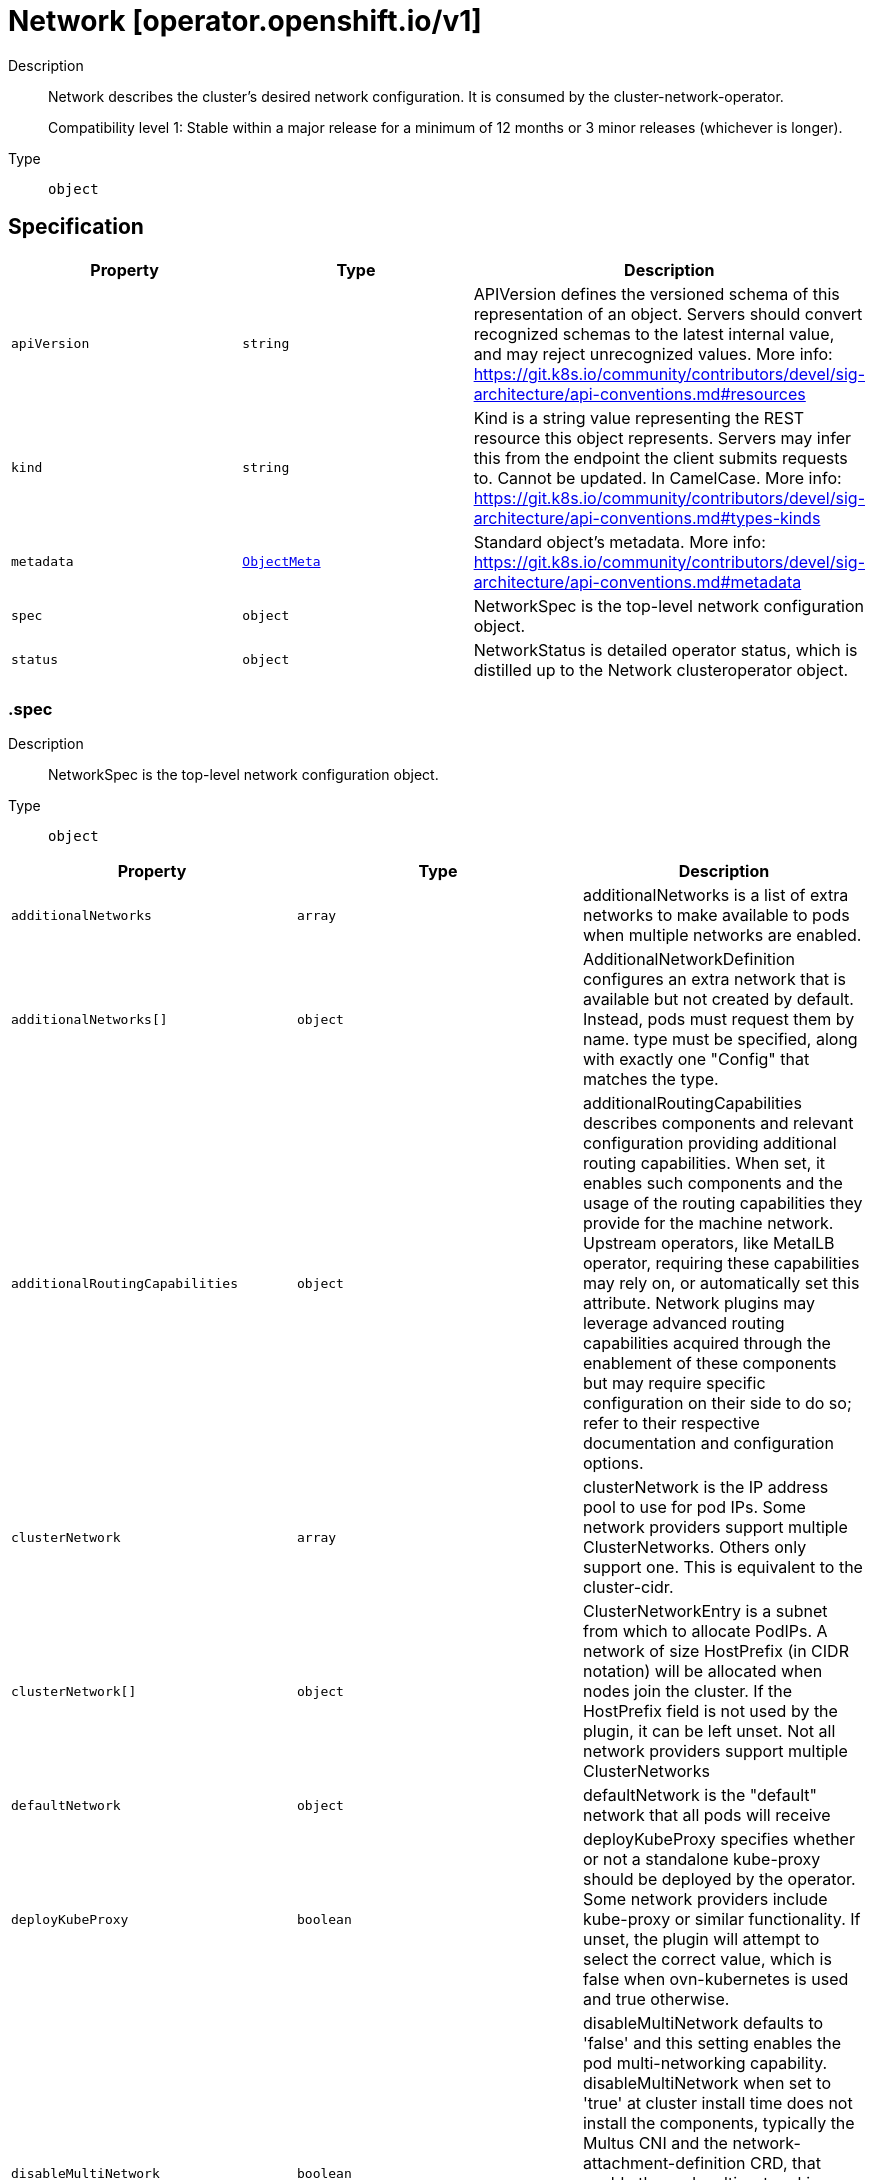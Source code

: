 // Automatically generated by 'openshift-apidocs-gen'. Do not edit.
:_mod-docs-content-type: ASSEMBLY
[id="network-operator-openshift-io-v1"]
= Network [operator.openshift.io/v1]

:toc: macro
:toc-title:

toc::[]


Description::
+
--
Network describes the cluster's desired network configuration. It is
consumed by the cluster-network-operator.

Compatibility level 1: Stable within a major release for a minimum of 12 months or 3 minor releases (whichever is longer).
--

Type::
  `object`



== Specification

[cols="1,1,1",options="header"]
|===
| Property | Type | Description

| `apiVersion`
| `string`
| APIVersion defines the versioned schema of this representation of an object. Servers should convert recognized schemas to the latest internal value, and may reject unrecognized values. More info: https://git.k8s.io/community/contributors/devel/sig-architecture/api-conventions.md#resources

| `kind`
| `string`
| Kind is a string value representing the REST resource this object represents. Servers may infer this from the endpoint the client submits requests to. Cannot be updated. In CamelCase. More info: https://git.k8s.io/community/contributors/devel/sig-architecture/api-conventions.md#types-kinds

| `metadata`
| xref:../objects/index.adoc#io-k8s-apimachinery-pkg-apis-meta-v1-ObjectMeta[`ObjectMeta`]
| Standard object's metadata. More info: https://git.k8s.io/community/contributors/devel/sig-architecture/api-conventions.md#metadata

| `spec`
| `object`
| NetworkSpec is the top-level network configuration object.

| `status`
| `object`
| NetworkStatus is detailed operator status, which is distilled
up to the Network clusteroperator object.

|===
=== .spec

Description::
+
--
NetworkSpec is the top-level network configuration object.
--

Type::
  `object`




[cols="1,1,1",options="header"]
|===
| Property | Type | Description

| `additionalNetworks`
| `array`
| additionalNetworks is a list of extra networks to make available to pods
when multiple networks are enabled.

| `additionalNetworks[]`
| `object`
| AdditionalNetworkDefinition configures an extra network that is available but not
created by default. Instead, pods must request them by name.
type must be specified, along with exactly one "Config" that matches the type.

| `additionalRoutingCapabilities`
| `object`
| additionalRoutingCapabilities describes components and relevant
configuration providing additional routing capabilities. When set, it
enables such components and the usage of the routing capabilities they
provide for the machine network. Upstream operators, like MetalLB
operator, requiring these capabilities may rely on, or automatically set
this attribute. Network plugins may leverage advanced routing
capabilities acquired through the enablement of these components but may
require specific configuration on their side to do so; refer to their
respective documentation and configuration options.

| `clusterNetwork`
| `array`
| clusterNetwork is the IP address pool to use for pod IPs.
Some network providers support multiple ClusterNetworks.
Others only support one. This is equivalent to the cluster-cidr.

| `clusterNetwork[]`
| `object`
| ClusterNetworkEntry is a subnet from which to allocate PodIPs. A network of size
HostPrefix (in CIDR notation) will be allocated when nodes join the cluster. If
the HostPrefix field is not used by the plugin, it can be left unset.
Not all network providers support multiple ClusterNetworks

| `defaultNetwork`
| `object`
| defaultNetwork is the "default" network that all pods will receive

| `deployKubeProxy`
| `boolean`
| deployKubeProxy specifies whether or not a standalone kube-proxy should
be deployed by the operator. Some network providers include kube-proxy
or similar functionality. If unset, the plugin will attempt to select
the correct value, which is false when ovn-kubernetes is used and true
otherwise.

| `disableMultiNetwork`
| `boolean`
| disableMultiNetwork defaults to 'false' and this setting enables the pod multi-networking capability.
disableMultiNetwork when set to 'true' at cluster install time does not install the components, typically the Multus CNI and the network-attachment-definition CRD,
that enable the pod multi-networking capability. Setting the parameter to 'true' might be useful when you need install third-party CNI plugins,
but these plugins are not supported by Red Hat. Changing the parameter value as a postinstallation cluster task has no effect.

| `disableNetworkDiagnostics`
| `boolean`
| disableNetworkDiagnostics specifies whether or not PodNetworkConnectivityCheck
CRs from a test pod to every node, apiserver and LB should be disabled or not.
If unset, this property defaults to 'false' and network diagnostics is enabled.
Setting this to 'true' would reduce the additional load of the pods performing the checks.

| `exportNetworkFlows`
| `object`
| exportNetworkFlows enables and configures the export of network flow metadata from the pod network
by using protocols NetFlow, SFlow or IPFIX. Currently only supported on OVN-Kubernetes plugin.
If unset, flows will not be exported to any collector.

| `kubeProxyConfig`
| `object`
| kubeProxyConfig lets us configure desired proxy configuration, if
deployKubeProxy is true. If not specified, sensible defaults will be chosen by
OpenShift directly.

| `logLevel`
| `string`
| logLevel is an intent based logging for an overall component.  It does not give fine grained control, but it is a
simple way to manage coarse grained logging choices that operators have to interpret for their operands.

Valid values are: "Normal", "Debug", "Trace", "TraceAll".
Defaults to "Normal".

| `managementState`
| `string`
| managementState indicates whether and how the operator should manage the component

| `migration`
| `object`
| migration enables and configures cluster network migration, for network changes
that cannot be made instantly.

| `observedConfig`
| ``
| observedConfig holds a sparse config that controller has observed from the cluster state.  It exists in spec because
it is an input to the level for the operator

| `operatorLogLevel`
| `string`
| operatorLogLevel is an intent based logging for the operator itself.  It does not give fine grained control, but it is a
simple way to manage coarse grained logging choices that operators have to interpret for themselves.

Valid values are: "Normal", "Debug", "Trace", "TraceAll".
Defaults to "Normal".

| `serviceNetwork`
| `array (string)`
| serviceNetwork is the ip address pool to use for Service IPs
Currently, all existing network providers only support a single value
here, but this is an array to allow for growth.

| `unsupportedConfigOverrides`
| ``
| unsupportedConfigOverrides overrides the final configuration that was computed by the operator.
Red Hat does not support the use of this field.
Misuse of this field could lead to unexpected behavior or conflict with other configuration options.
Seek guidance from the Red Hat support before using this field.
Use of this property blocks cluster upgrades, it must be removed before upgrading your cluster.

| `useMultiNetworkPolicy`
| `boolean`
| useMultiNetworkPolicy enables a controller which allows for
MultiNetworkPolicy objects to be used on additional networks as
created by Multus CNI. MultiNetworkPolicy are similar to NetworkPolicy
objects, but NetworkPolicy objects only apply to the primary interface.
With MultiNetworkPolicy, you can control the traffic that a pod can receive
over the secondary interfaces. If unset, this property defaults to 'false'
and MultiNetworkPolicy objects are ignored. If 'disableMultiNetwork' is
'true' then the value of this field is ignored.

|===
=== .spec.additionalNetworks

Description::
+
--
additionalNetworks is a list of extra networks to make available to pods
when multiple networks are enabled.
--

Type::
  `array`




=== .spec.additionalNetworks[]

Description::
+
--
AdditionalNetworkDefinition configures an extra network that is available but not
created by default. Instead, pods must request them by name.
type must be specified, along with exactly one "Config" that matches the type.
--

Type::
  `object`

Required::
  - `name`



[cols="1,1,1",options="header"]
|===
| Property | Type | Description

| `name`
| `string`
| name is the name of the network. This will be populated in the resulting CRD
This must be unique.

| `namespace`
| `string`
| namespace is the namespace of the network. This will be populated in the resulting CRD
If not given the network will be created in the default namespace.

| `rawCNIConfig`
| `string`
| rawCNIConfig is the raw CNI configuration json to create in the
NetworkAttachmentDefinition CRD

| `simpleMacvlanConfig`
| `object`
| simpleMacvlanConfig configures the macvlan interface in case of type:NetworkTypeSimpleMacvlan

| `type`
| `string`
| type is the type of network
The supported values are NetworkTypeRaw, NetworkTypeSimpleMacvlan

|===
=== .spec.additionalNetworks[].simpleMacvlanConfig

Description::
+
--
simpleMacvlanConfig configures the macvlan interface in case of type:NetworkTypeSimpleMacvlan
--

Type::
  `object`




[cols="1,1,1",options="header"]
|===
| Property | Type | Description

| `ipamConfig`
| `object`
| ipamConfig configures IPAM module will be used for IP Address Management (IPAM).

| `master`
| `string`
| master is the host interface to create the macvlan interface from.
If not specified, it will be default route interface

| `mode`
| `string`
| mode is the macvlan mode: bridge, private, vepa, passthru. The default is bridge

| `mtu`
| `integer`
| mtu is the mtu to use for the macvlan interface. if unset, host's
kernel will select the value.

|===
=== .spec.additionalNetworks[].simpleMacvlanConfig.ipamConfig

Description::
+
--
ipamConfig configures IPAM module will be used for IP Address Management (IPAM).
--

Type::
  `object`




[cols="1,1,1",options="header"]
|===
| Property | Type | Description

| `staticIPAMConfig`
| `object`
| staticIPAMConfig configures the static IP address in case of type:IPAMTypeStatic

| `type`
| `string`
| type is the type of IPAM module will be used for IP Address Management(IPAM).
The supported values are IPAMTypeDHCP, IPAMTypeStatic

|===
=== .spec.additionalNetworks[].simpleMacvlanConfig.ipamConfig.staticIPAMConfig

Description::
+
--
staticIPAMConfig configures the static IP address in case of type:IPAMTypeStatic
--

Type::
  `object`




[cols="1,1,1",options="header"]
|===
| Property | Type | Description

| `addresses`
| `array`
| addresses configures IP address for the interface

| `addresses[]`
| `object`
| StaticIPAMAddresses provides IP address and Gateway for static IPAM addresses

| `dns`
| `object`
| dns configures DNS for the interface

| `routes`
| `array`
| routes configures IP routes for the interface

| `routes[]`
| `object`
| StaticIPAMRoutes provides Destination/Gateway pairs for static IPAM routes

|===
=== .spec.additionalNetworks[].simpleMacvlanConfig.ipamConfig.staticIPAMConfig.addresses

Description::
+
--
addresses configures IP address for the interface
--

Type::
  `array`




=== .spec.additionalNetworks[].simpleMacvlanConfig.ipamConfig.staticIPAMConfig.addresses[]

Description::
+
--
StaticIPAMAddresses provides IP address and Gateway for static IPAM addresses
--

Type::
  `object`




[cols="1,1,1",options="header"]
|===
| Property | Type | Description

| `address`
| `string`
| address is the IP address in CIDR format

| `gateway`
| `string`
| gateway is IP inside of subnet to designate as the gateway

|===
=== .spec.additionalNetworks[].simpleMacvlanConfig.ipamConfig.staticIPAMConfig.dns

Description::
+
--
dns configures DNS for the interface
--

Type::
  `object`




[cols="1,1,1",options="header"]
|===
| Property | Type | Description

| `domain`
| `string`
| domain configures the domainname the local domain used for short hostname lookups

| `nameservers`
| `array (string)`
| nameservers points DNS servers for IP lookup

| `search`
| `array (string)`
| search configures priority ordered search domains for short hostname lookups

|===
=== .spec.additionalNetworks[].simpleMacvlanConfig.ipamConfig.staticIPAMConfig.routes

Description::
+
--
routes configures IP routes for the interface
--

Type::
  `array`




=== .spec.additionalNetworks[].simpleMacvlanConfig.ipamConfig.staticIPAMConfig.routes[]

Description::
+
--
StaticIPAMRoutes provides Destination/Gateway pairs for static IPAM routes
--

Type::
  `object`




[cols="1,1,1",options="header"]
|===
| Property | Type | Description

| `destination`
| `string`
| destination points the IP route destination

| `gateway`
| `string`
| gateway is the route's next-hop IP address
If unset, a default gateway is assumed (as determined by the CNI plugin).

|===
=== .spec.additionalRoutingCapabilities

Description::
+
--
additionalRoutingCapabilities describes components and relevant
configuration providing additional routing capabilities. When set, it
enables such components and the usage of the routing capabilities they
provide for the machine network. Upstream operators, like MetalLB
operator, requiring these capabilities may rely on, or automatically set
this attribute. Network plugins may leverage advanced routing
capabilities acquired through the enablement of these components but may
require specific configuration on their side to do so; refer to their
respective documentation and configuration options.
--

Type::
  `object`

Required::
  - `providers`



[cols="1,1,1",options="header"]
|===
| Property | Type | Description

| `providers`
| `array (string)`
| providers is a set of enabled components that provide additional routing
capabilities. Entries on this list must be unique. The  only valid value
is currrently "FRR" which provides FRR routing capabilities through the
deployment of FRR.

|===
=== .spec.clusterNetwork

Description::
+
--
clusterNetwork is the IP address pool to use for pod IPs.
Some network providers support multiple ClusterNetworks.
Others only support one. This is equivalent to the cluster-cidr.
--

Type::
  `array`




=== .spec.clusterNetwork[]

Description::
+
--
ClusterNetworkEntry is a subnet from which to allocate PodIPs. A network of size
HostPrefix (in CIDR notation) will be allocated when nodes join the cluster. If
the HostPrefix field is not used by the plugin, it can be left unset.
Not all network providers support multiple ClusterNetworks
--

Type::
  `object`




[cols="1,1,1",options="header"]
|===
| Property | Type | Description

| `cidr`
| `string`
| 

| `hostPrefix`
| `integer`
| 

|===
=== .spec.defaultNetwork

Description::
+
--
defaultNetwork is the "default" network that all pods will receive
--

Type::
  `object`




[cols="1,1,1",options="header"]
|===
| Property | Type | Description

| `openshiftSDNConfig`
| `object`
| openshiftSDNConfig was previously used to configure the openshift-sdn plugin.
DEPRECATED: OpenShift SDN is no longer supported.

| `ovnKubernetesConfig`
| `object`
| ovnKubernetesConfig configures the ovn-kubernetes plugin.

| `type`
| `string`
| type is the type of network
All NetworkTypes are supported except for NetworkTypeRaw

|===
=== .spec.defaultNetwork.openshiftSDNConfig

Description::
+
--
openshiftSDNConfig was previously used to configure the openshift-sdn plugin.
DEPRECATED: OpenShift SDN is no longer supported.
--

Type::
  `object`




[cols="1,1,1",options="header"]
|===
| Property | Type | Description

| `enableUnidling`
| `boolean`
| enableUnidling controls whether or not the service proxy will support idling
and unidling of services. By default, unidling is enabled.

| `mode`
| `string`
| mode is one of "Multitenant", "Subnet", or "NetworkPolicy"

| `mtu`
| `integer`
| mtu is the mtu to use for the tunnel interface. Defaults to 1450 if unset.
This must be 50 bytes smaller than the machine's uplink.

| `useExternalOpenvswitch`
| `boolean`
| useExternalOpenvswitch used to control whether the operator would deploy an OVS
DaemonSet itself or expect someone else to start OVS. As of 4.6, OVS is always
run as a system service, and this flag is ignored.

| `vxlanPort`
| `integer`
| vxlanPort is the port to use for all vxlan packets. The default is 4789.

|===
=== .spec.defaultNetwork.ovnKubernetesConfig

Description::
+
--
ovnKubernetesConfig configures the ovn-kubernetes plugin.
--

Type::
  `object`




[cols="1,1,1",options="header"]
|===
| Property | Type | Description

| `egressIPConfig`
| `object`
| egressIPConfig holds the configuration for EgressIP options.

| `gatewayConfig`
| `object`
| gatewayConfig holds the configuration for node gateway options.

| `genevePort`
| `integer`
| geneve port is the UDP port to be used by geneve encapulation.
Default is 6081

| `hybridOverlayConfig`
| `object`
| hybridOverlayConfig configures an additional overlay network for peers that are
not using OVN.

| `ipsecConfig`
| `object`
| ipsecConfig enables and configures IPsec for pods on the pod network within the
cluster.

| `ipv4`
| `object`
| ipv4 allows users to configure IP settings for IPv4 connections. When ommitted,
this means no opinions and the default configuration is used. Check individual
fields within ipv4 for details of default values.

| `ipv6`
| `object`
| ipv6 allows users to configure IP settings for IPv6 connections. When ommitted,
this means no opinions and the default configuration is used. Check individual
fields within ipv4 for details of default values.

| `mtu`
| `integer`
| mtu is the MTU to use for the tunnel interface. This must be 100
bytes smaller than the uplink mtu.
Default is 1400

| `policyAuditConfig`
| `object`
| policyAuditConfig is the configuration for network policy audit events. If unset,
reported defaults are used.

| `routeAdvertisements`
| `string`
| routeAdvertisements determines if the functionality to advertise cluster
network routes through a dynamic routing protocol, such as BGP, is
enabled or not. This functionality is configured through the
ovn-kubernetes RouteAdvertisements CRD. Requires the 'FRR' routing
capability provider to be enabled as an additional routing capability.
Allowed values are "Enabled", "Disabled" and ommited. When omitted, this
means the user has no opinion and the platform is left to choose
reasonable defaults. These defaults are subject to change over time. The
current default is "Disabled".

| `v4InternalSubnet`
| `string`
| v4InternalSubnet is a v4 subnet used internally by ovn-kubernetes in case the
default one is being already used by something else. It must not overlap with
any other subnet being used by OpenShift or by the node network. The size of the
subnet must be larger than the number of nodes.
Default is 100.64.0.0/16

| `v6InternalSubnet`
| `string`
| v6InternalSubnet is a v6 subnet used internally by ovn-kubernetes in case the
default one is being already used by something else. It must not overlap with
any other subnet being used by OpenShift or by the node network. The size of the
subnet must be larger than the number of nodes.
Default is fd98::/64

|===
=== .spec.defaultNetwork.ovnKubernetesConfig.egressIPConfig

Description::
+
--
egressIPConfig holds the configuration for EgressIP options.
--

Type::
  `object`




[cols="1,1,1",options="header"]
|===
| Property | Type | Description

| `reachabilityTotalTimeoutSeconds`
| `integer`
| reachabilityTotalTimeout configures the EgressIP node reachability check total timeout in seconds.
If the EgressIP node cannot be reached within this timeout, the node is declared down.
Setting a large value may cause the EgressIP feature to react slowly to node changes.
In particular, it may react slowly for EgressIP nodes that really have a genuine problem and are unreachable.
When omitted, this means the user has no opinion and the platform is left to choose a reasonable default, which is subject to change over time.
The current default is 1 second.
A value of 0 disables the EgressIP node's reachability check.

|===
=== .spec.defaultNetwork.ovnKubernetesConfig.gatewayConfig

Description::
+
--
gatewayConfig holds the configuration for node gateway options.
--

Type::
  `object`




[cols="1,1,1",options="header"]
|===
| Property | Type | Description

| `ipForwarding`
| `string`
| ipForwarding controls IP forwarding for all traffic on OVN-Kubernetes managed interfaces (such as br-ex).
By default this is set to Restricted, and Kubernetes related traffic is still forwarded appropriately, but other
IP traffic will not be routed by the OCP node. If there is a desire to allow the host to forward traffic across
OVN-Kubernetes managed interfaces, then set this field to "Global".
The supported values are "Restricted" and "Global".

| `ipv4`
| `object`
| ipv4 allows users to configure IP settings for IPv4 connections. When omitted, this means no opinion and the default
configuration is used. Check individual members fields within ipv4 for details of default values.

| `ipv6`
| `object`
| ipv6 allows users to configure IP settings for IPv6 connections. When omitted, this means no opinion and the default
configuration is used. Check individual members fields within ipv6 for details of default values.

| `routingViaHost`
| `boolean`
| routingViaHost allows pod egress traffic to exit via the ovn-k8s-mp0 management port
into the host before sending it out. If this is not set, traffic will always egress directly
from OVN to outside without touching the host stack. Setting this to true means hardware
offload will not be supported. Default is false if GatewayConfig is specified.

|===
=== .spec.defaultNetwork.ovnKubernetesConfig.gatewayConfig.ipv4

Description::
+
--
ipv4 allows users to configure IP settings for IPv4 connections. When omitted, this means no opinion and the default
configuration is used. Check individual members fields within ipv4 for details of default values.
--

Type::
  `object`




[cols="1,1,1",options="header"]
|===
| Property | Type | Description

| `internalMasqueradeSubnet`
| `string`
| internalMasqueradeSubnet contains the masquerade addresses in IPV4 CIDR format used internally by
ovn-kubernetes to enable host to service traffic. Each host in the cluster is configured with these
addresses, as well as the shared gateway bridge interface. The values can be changed after
installation. The subnet chosen should not overlap with other networks specified for
OVN-Kubernetes as well as other networks used on the host. Additionally the subnet must
be large enough to accommodate 6 IPs (maximum prefix length /29).
When omitted, this means no opinion and the platform is left to choose a reasonable default which is subject to change over time.
The current default subnet is 169.254.0.0/17
The value must be in proper IPV4 CIDR format

|===
=== .spec.defaultNetwork.ovnKubernetesConfig.gatewayConfig.ipv6

Description::
+
--
ipv6 allows users to configure IP settings for IPv6 connections. When omitted, this means no opinion and the default
configuration is used. Check individual members fields within ipv6 for details of default values.
--

Type::
  `object`




[cols="1,1,1",options="header"]
|===
| Property | Type | Description

| `internalMasqueradeSubnet`
| `string`
| internalMasqueradeSubnet contains the masquerade addresses in IPV6 CIDR format used internally by
ovn-kubernetes to enable host to service traffic. Each host in the cluster is configured with these
addresses, as well as the shared gateway bridge interface. The values can be changed after
installation. The subnet chosen should not overlap with other networks specified for
OVN-Kubernetes as well as other networks used on the host. Additionally the subnet must
be large enough to accommodate 6 IPs (maximum prefix length /125).
When omitted, this means no opinion and the platform is left to choose a reasonable default which is subject to change over time.
The current default subnet is fd69::/112
Note that IPV6 dual addresses are not permitted

|===
=== .spec.defaultNetwork.ovnKubernetesConfig.hybridOverlayConfig

Description::
+
--
hybridOverlayConfig configures an additional overlay network for peers that are
not using OVN.
--

Type::
  `object`




[cols="1,1,1",options="header"]
|===
| Property | Type | Description

| `hybridClusterNetwork`
| `array`
| hybridClusterNetwork defines a network space given to nodes on an additional overlay network.

| `hybridClusterNetwork[]`
| `object`
| ClusterNetworkEntry is a subnet from which to allocate PodIPs. A network of size
HostPrefix (in CIDR notation) will be allocated when nodes join the cluster. If
the HostPrefix field is not used by the plugin, it can be left unset.
Not all network providers support multiple ClusterNetworks

| `hybridOverlayVXLANPort`
| `integer`
| hybridOverlayVXLANPort defines the VXLAN port number to be used by the additional overlay network.
Default is 4789

|===
=== .spec.defaultNetwork.ovnKubernetesConfig.hybridOverlayConfig.hybridClusterNetwork

Description::
+
--
hybridClusterNetwork defines a network space given to nodes on an additional overlay network.
--

Type::
  `array`




=== .spec.defaultNetwork.ovnKubernetesConfig.hybridOverlayConfig.hybridClusterNetwork[]

Description::
+
--
ClusterNetworkEntry is a subnet from which to allocate PodIPs. A network of size
HostPrefix (in CIDR notation) will be allocated when nodes join the cluster. If
the HostPrefix field is not used by the plugin, it can be left unset.
Not all network providers support multiple ClusterNetworks
--

Type::
  `object`




[cols="1,1,1",options="header"]
|===
| Property | Type | Description

| `cidr`
| `string`
| 

| `hostPrefix`
| `integer`
| 

|===
=== .spec.defaultNetwork.ovnKubernetesConfig.ipsecConfig

Description::
+
--
ipsecConfig enables and configures IPsec for pods on the pod network within the
cluster.
--

Type::
  `object`




[cols="1,1,1",options="header"]
|===
| Property | Type | Description

| `full`
| `object`
| full defines configuration parameters for the IPsec `Full` mode.
This is permitted only when mode is configured with `Full`,
and forbidden otherwise.

| `mode`
| `string`
| mode defines the behaviour of the ipsec configuration within the platform.
Valid values are `Disabled`, `External` and `Full`.
When 'Disabled', ipsec will not be enabled at the node level.
When 'External', ipsec is enabled on the node level but requires the user to configure the secure communication parameters.
This mode is for external secure communications and the configuration can be done using the k8s-nmstate operator.
When 'Full', ipsec is configured on the node level and inter-pod secure communication within the cluster is configured.
Note with `Full`, if ipsec is desired for communication with external (to the cluster) entities (such as storage arrays),
this is left to the user to configure.

|===
=== .spec.defaultNetwork.ovnKubernetesConfig.ipsecConfig.full

Description::
+
--
full defines configuration parameters for the IPsec `Full` mode.
This is permitted only when mode is configured with `Full`,
and forbidden otherwise.
--

Type::
  `object`




[cols="1,1,1",options="header"]
|===
| Property | Type | Description

| `encapsulation`
| `string`
| encapsulation option to configure libreswan on how inter-pod traffic across nodes
are encapsulated to handle NAT traversal. When configured it uses UDP port 4500
for the encapsulation.
Valid values are Always, Auto and omitted.
Always means enable UDP encapsulation regardless of whether NAT is detected.
Auto means enable UDP encapsulation based on the detection of NAT.
When omitted, this means no opinion and the platform is left to choose a reasonable
default, which is subject to change over time. The current default is Auto.

|===
=== .spec.defaultNetwork.ovnKubernetesConfig.ipv4

Description::
+
--
ipv4 allows users to configure IP settings for IPv4 connections. When ommitted,
this means no opinions and the default configuration is used. Check individual
fields within ipv4 for details of default values.
--

Type::
  `object`




[cols="1,1,1",options="header"]
|===
| Property | Type | Description

| `internalJoinSubnet`
| `string`
| internalJoinSubnet is a v4 subnet used internally by ovn-kubernetes in case the
default one is being already used by something else. It must not overlap with
any other subnet being used by OpenShift or by the node network. The size of the
subnet must be larger than the number of nodes.
The current default value is 100.64.0.0/16
The subnet must be large enough to accommodate one IP per node in your cluster
The value must be in proper IPV4 CIDR format

| `internalTransitSwitchSubnet`
| `string`
| internalTransitSwitchSubnet is a v4 subnet in IPV4 CIDR format used internally
by OVN-Kubernetes for the distributed transit switch in the OVN Interconnect
architecture that connects the cluster routers on each node together to enable
east west traffic. The subnet chosen should not overlap with other networks
specified for OVN-Kubernetes as well as other networks used on the host.
When ommitted, this means no opinion and the platform is left to choose a reasonable
default which is subject to change over time.
The current default subnet is 100.88.0.0/16
The subnet must be large enough to accommodate one IP per node in your cluster
The value must be in proper IPV4 CIDR format

|===
=== .spec.defaultNetwork.ovnKubernetesConfig.ipv6

Description::
+
--
ipv6 allows users to configure IP settings for IPv6 connections. When ommitted,
this means no opinions and the default configuration is used. Check individual
fields within ipv4 for details of default values.
--

Type::
  `object`




[cols="1,1,1",options="header"]
|===
| Property | Type | Description

| `internalJoinSubnet`
| `string`
| internalJoinSubnet is a v6 subnet used internally by ovn-kubernetes in case the
default one is being already used by something else. It must not overlap with
any other subnet being used by OpenShift or by the node network. The size of the
subnet must be larger than the number of nodes.
The subnet must be large enough to accommodate one IP per node in your cluster
The current default value is fd98::/64
The value must be in proper IPV6 CIDR format
Note that IPV6 dual addresses are not permitted

| `internalTransitSwitchSubnet`
| `string`
| internalTransitSwitchSubnet is a v4 subnet in IPV4 CIDR format used internally
by OVN-Kubernetes for the distributed transit switch in the OVN Interconnect
architecture that connects the cluster routers on each node together to enable
east west traffic. The subnet chosen should not overlap with other networks
specified for OVN-Kubernetes as well as other networks used on the host.
When ommitted, this means no opinion and the platform is left to choose a reasonable
default which is subject to change over time.
The subnet must be large enough to accommodate one IP per node in your cluster
The current default subnet is fd97::/64
The value must be in proper IPV6 CIDR format
Note that IPV6 dual addresses are not permitted

|===
=== .spec.defaultNetwork.ovnKubernetesConfig.policyAuditConfig

Description::
+
--
policyAuditConfig is the configuration for network policy audit events. If unset,
reported defaults are used.
--

Type::
  `object`




[cols="1,1,1",options="header"]
|===
| Property | Type | Description

| `destination`
| `string`
| destination is the location for policy log messages.
Regardless of this config, persistent logs will always be dumped to the host
at /var/log/ovn/ however
Additionally syslog output may be configured as follows.
Valid values are:
- "libc" -> to use the libc syslog() function of the host node's journdald process
- "udp:host:port" -> for sending syslog over UDP
- "unix:file" -> for using the UNIX domain socket directly
- "null" -> to discard all messages logged to syslog
The default is "null"

| `maxFileSize`
| `integer`
| maxFilesSize is the max size an ACL_audit log file is allowed to reach before rotation occurs
Units are in MB and the Default is 50MB

| `maxLogFiles`
| `integer`
| maxLogFiles specifies the maximum number of ACL_audit log files that can be present.

| `rateLimit`
| `integer`
| rateLimit is the approximate maximum number of messages to generate per-second per-node. If
unset the default of 20 msg/sec is used.

| `syslogFacility`
| `string`
| syslogFacility the RFC5424 facility for generated messages, e.g. "kern". Default is "local0"

|===
=== .spec.exportNetworkFlows

Description::
+
--
exportNetworkFlows enables and configures the export of network flow metadata from the pod network
by using protocols NetFlow, SFlow or IPFIX. Currently only supported on OVN-Kubernetes plugin.
If unset, flows will not be exported to any collector.
--

Type::
  `object`




[cols="1,1,1",options="header"]
|===
| Property | Type | Description

| `ipfix`
| `object`
| ipfix defines IPFIX configuration.

| `netFlow`
| `object`
| netFlow defines the NetFlow configuration.

| `sFlow`
| `object`
| sFlow defines the SFlow configuration.

|===
=== .spec.exportNetworkFlows.ipfix

Description::
+
--
ipfix defines IPFIX configuration.
--

Type::
  `object`




[cols="1,1,1",options="header"]
|===
| Property | Type | Description

| `collectors`
| `array (string)`
| ipfixCollectors is list of strings formatted as ip:port with a maximum of ten items

|===
=== .spec.exportNetworkFlows.netFlow

Description::
+
--
netFlow defines the NetFlow configuration.
--

Type::
  `object`




[cols="1,1,1",options="header"]
|===
| Property | Type | Description

| `collectors`
| `array (string)`
| netFlow defines the NetFlow collectors that will consume the flow data exported from OVS.
It is a list of strings formatted as ip:port with a maximum of ten items

|===
=== .spec.exportNetworkFlows.sFlow

Description::
+
--
sFlow defines the SFlow configuration.
--

Type::
  `object`




[cols="1,1,1",options="header"]
|===
| Property | Type | Description

| `collectors`
| `array (string)`
| sFlowCollectors is list of strings formatted as ip:port with a maximum of ten items

|===
=== .spec.kubeProxyConfig

Description::
+
--
kubeProxyConfig lets us configure desired proxy configuration, if
deployKubeProxy is true. If not specified, sensible defaults will be chosen by
OpenShift directly.
--

Type::
  `object`




[cols="1,1,1",options="header"]
|===
| Property | Type | Description

| `bindAddress`
| `string`
| The address to "bind" on
Defaults to 0.0.0.0

| `iptablesSyncPeriod`
| `string`
| An internal kube-proxy parameter. In older releases of OCP, this sometimes needed to be adjusted
in large clusters for performance reasons, but this is no longer necessary, and there is no reason
to change this from the default value.
Default: 30s

| `proxyArguments`
| `object`
| Any additional arguments to pass to the kubeproxy process

| `proxyArguments{}`
| `array (string)`
| ProxyArgumentList is a list of arguments to pass to the kubeproxy process

|===
=== .spec.kubeProxyConfig.proxyArguments

Description::
+
--
Any additional arguments to pass to the kubeproxy process
--

Type::
  `object`




=== .spec.migration

Description::
+
--
migration enables and configures cluster network migration, for network changes
that cannot be made instantly.
--

Type::
  `object`




[cols="1,1,1",options="header"]
|===
| Property | Type | Description

| `features`
| `object`
| features was previously used to configure which network plugin features
would be migrated in a network type migration.
DEPRECATED: network type migration is no longer supported, and setting
this to a non-empty value will result in the network operator rejecting
the configuration.

| `mode`
| `string`
| mode indicates the mode of network type migration.
DEPRECATED: network type migration is no longer supported, and setting
this to a non-empty value will result in the network operator rejecting
the configuration.

| `mtu`
| `object`
| mtu contains the MTU migration configuration. Set this to allow changing
the MTU values for the default network. If unset, the operation of
changing the MTU for the default network will be rejected.

| `networkType`
| `string`
| networkType was previously used when changing the default network type.
DEPRECATED: network type migration is no longer supported, and setting
this to a non-empty value will result in the network operator rejecting
the configuration.

|===
=== .spec.migration.features

Description::
+
--
features was previously used to configure which network plugin features
would be migrated in a network type migration.
DEPRECATED: network type migration is no longer supported, and setting
this to a non-empty value will result in the network operator rejecting
the configuration.
--

Type::
  `object`




[cols="1,1,1",options="header"]
|===
| Property | Type | Description

| `egressFirewall`
| `boolean`
| egressFirewall specified whether or not the Egress Firewall configuration was migrated.
DEPRECATED: network type migration is no longer supported.

| `egressIP`
| `boolean`
| egressIP specified whether or not the Egress IP configuration was migrated.
DEPRECATED: network type migration is no longer supported.

| `multicast`
| `boolean`
| multicast specified whether or not the multicast configuration was migrated.
DEPRECATED: network type migration is no longer supported.

|===
=== .spec.migration.mtu

Description::
+
--
mtu contains the MTU migration configuration. Set this to allow changing
the MTU values for the default network. If unset, the operation of
changing the MTU for the default network will be rejected.
--

Type::
  `object`




[cols="1,1,1",options="header"]
|===
| Property | Type | Description

| `machine`
| `object`
| machine contains MTU migration configuration for the machine's uplink.
Needs to be migrated along with the default network MTU unless the
current uplink MTU already accommodates the default network MTU.

| `network`
| `object`
| network contains information about MTU migration for the default network.
Migrations are only allowed to MTU values lower than the machine's uplink
MTU by the minimum appropriate offset.

|===
=== .spec.migration.mtu.machine

Description::
+
--
machine contains MTU migration configuration for the machine's uplink.
Needs to be migrated along with the default network MTU unless the
current uplink MTU already accommodates the default network MTU.
--

Type::
  `object`




[cols="1,1,1",options="header"]
|===
| Property | Type | Description

| `from`
| `integer`
| from is the MTU to migrate from.

| `to`
| `integer`
| to is the MTU to migrate to.

|===
=== .spec.migration.mtu.network

Description::
+
--
network contains information about MTU migration for the default network.
Migrations are only allowed to MTU values lower than the machine's uplink
MTU by the minimum appropriate offset.
--

Type::
  `object`




[cols="1,1,1",options="header"]
|===
| Property | Type | Description

| `from`
| `integer`
| from is the MTU to migrate from.

| `to`
| `integer`
| to is the MTU to migrate to.

|===
=== .status

Description::
+
--
NetworkStatus is detailed operator status, which is distilled
up to the Network clusteroperator object.
--

Type::
  `object`




[cols="1,1,1",options="header"]
|===
| Property | Type | Description

| `conditions`
| `array`
| conditions is a list of conditions and their status

| `conditions[]`
| `object`
| OperatorCondition is just the standard condition fields.

| `generations`
| `array`
| generations are used to determine when an item needs to be reconciled or has changed in a way that needs a reaction.

| `generations[]`
| `object`
| GenerationStatus keeps track of the generation for a given resource so that decisions about forced updates can be made.

| `latestAvailableRevision`
| `integer`
| latestAvailableRevision is the deploymentID of the most recent deployment

| `observedGeneration`
| `integer`
| observedGeneration is the last generation change you've dealt with

| `readyReplicas`
| `integer`
| readyReplicas indicates how many replicas are ready and at the desired state

| `version`
| `string`
| version is the level this availability applies to

|===
=== .status.conditions

Description::
+
--
conditions is a list of conditions and their status
--

Type::
  `array`




=== .status.conditions[]

Description::
+
--
OperatorCondition is just the standard condition fields.
--

Type::
  `object`

Required::
  - `lastTransitionTime`
  - `status`
  - `type`



[cols="1,1,1",options="header"]
|===
| Property | Type | Description

| `lastTransitionTime`
| `string`
| lastTransitionTime is the last time the condition transitioned from one status to another.
This should be when the underlying condition changed.  If that is not known, then using the time when the API field changed is acceptable.

| `message`
| `string`
| 

| `reason`
| `string`
| 

| `status`
| `string`
| status of the condition, one of True, False, Unknown.

| `type`
| `string`
| type of condition in CamelCase or in foo.example.com/CamelCase.

|===
=== .status.generations

Description::
+
--
generations are used to determine when an item needs to be reconciled or has changed in a way that needs a reaction.
--

Type::
  `array`




=== .status.generations[]

Description::
+
--
GenerationStatus keeps track of the generation for a given resource so that decisions about forced updates can be made.
--

Type::
  `object`

Required::
  - `group`
  - `name`
  - `namespace`
  - `resource`



[cols="1,1,1",options="header"]
|===
| Property | Type | Description

| `group`
| `string`
| group is the group of the thing you're tracking

| `hash`
| `string`
| hash is an optional field set for resources without generation that are content sensitive like secrets and configmaps

| `lastGeneration`
| `integer`
| lastGeneration is the last generation of the workload controller involved

| `name`
| `string`
| name is the name of the thing you're tracking

| `namespace`
| `string`
| namespace is where the thing you're tracking is

| `resource`
| `string`
| resource is the resource type of the thing you're tracking

|===

== API endpoints

The following API endpoints are available:

* `/apis/operator.openshift.io/v1/networks`
- `DELETE`: delete collection of Network
- `GET`: list objects of kind Network
- `POST`: create a Network
* `/apis/operator.openshift.io/v1/networks/{name}`
- `DELETE`: delete a Network
- `GET`: read the specified Network
- `PATCH`: partially update the specified Network
- `PUT`: replace the specified Network
* `/apis/operator.openshift.io/v1/networks/{name}/status`
- `GET`: read status of the specified Network
- `PATCH`: partially update status of the specified Network
- `PUT`: replace status of the specified Network


=== /apis/operator.openshift.io/v1/networks



HTTP method::
  `DELETE`

Description::
  delete collection of Network




.HTTP responses
[cols="1,1",options="header"]
|===
| HTTP code | Reponse body
| 200 - OK
| xref:../objects/index.adoc#io-k8s-apimachinery-pkg-apis-meta-v1-Status[`Status`] schema
| 401 - Unauthorized
| Empty
|===

HTTP method::
  `GET`

Description::
  list objects of kind Network




.HTTP responses
[cols="1,1",options="header"]
|===
| HTTP code | Reponse body
| 200 - OK
| xref:../objects/index.adoc#io-openshift-operator-v1-NetworkList[`NetworkList`] schema
| 401 - Unauthorized
| Empty
|===

HTTP method::
  `POST`

Description::
  create a Network


.Query parameters
[cols="1,1,2",options="header"]
|===
| Parameter | Type | Description
| `dryRun`
| `string`
| When present, indicates that modifications should not be persisted. An invalid or unrecognized dryRun directive will result in an error response and no further processing of the request. Valid values are: - All: all dry run stages will be processed
| `fieldValidation`
| `string`
| fieldValidation instructs the server on how to handle objects in the request (POST/PUT/PATCH) containing unknown or duplicate fields. Valid values are: - Ignore: This will ignore any unknown fields that are silently dropped from the object, and will ignore all but the last duplicate field that the decoder encounters. This is the default behavior prior to v1.23. - Warn: This will send a warning via the standard warning response header for each unknown field that is dropped from the object, and for each duplicate field that is encountered. The request will still succeed if there are no other errors, and will only persist the last of any duplicate fields. This is the default in v1.23+ - Strict: This will fail the request with a BadRequest error if any unknown fields would be dropped from the object, or if any duplicate fields are present. The error returned from the server will contain all unknown and duplicate fields encountered.
|===

.Body parameters
[cols="1,1,2",options="header"]
|===
| Parameter | Type | Description
| `body`
| xref:../operator_apis/network-operator-openshift-io-v1.adoc#network-operator-openshift-io-v1[`Network`] schema
| 
|===

.HTTP responses
[cols="1,1",options="header"]
|===
| HTTP code | Reponse body
| 200 - OK
| xref:../operator_apis/network-operator-openshift-io-v1.adoc#network-operator-openshift-io-v1[`Network`] schema
| 201 - Created
| xref:../operator_apis/network-operator-openshift-io-v1.adoc#network-operator-openshift-io-v1[`Network`] schema
| 202 - Accepted
| xref:../operator_apis/network-operator-openshift-io-v1.adoc#network-operator-openshift-io-v1[`Network`] schema
| 401 - Unauthorized
| Empty
|===


=== /apis/operator.openshift.io/v1/networks/{name}

.Global path parameters
[cols="1,1,2",options="header"]
|===
| Parameter | Type | Description
| `name`
| `string`
| name of the Network
|===


HTTP method::
  `DELETE`

Description::
  delete a Network


.Query parameters
[cols="1,1,2",options="header"]
|===
| Parameter | Type | Description
| `dryRun`
| `string`
| When present, indicates that modifications should not be persisted. An invalid or unrecognized dryRun directive will result in an error response and no further processing of the request. Valid values are: - All: all dry run stages will be processed
|===


.HTTP responses
[cols="1,1",options="header"]
|===
| HTTP code | Reponse body
| 200 - OK
| xref:../objects/index.adoc#io-k8s-apimachinery-pkg-apis-meta-v1-Status[`Status`] schema
| 202 - Accepted
| xref:../objects/index.adoc#io-k8s-apimachinery-pkg-apis-meta-v1-Status[`Status`] schema
| 401 - Unauthorized
| Empty
|===

HTTP method::
  `GET`

Description::
  read the specified Network




.HTTP responses
[cols="1,1",options="header"]
|===
| HTTP code | Reponse body
| 200 - OK
| xref:../operator_apis/network-operator-openshift-io-v1.adoc#network-operator-openshift-io-v1[`Network`] schema
| 401 - Unauthorized
| Empty
|===

HTTP method::
  `PATCH`

Description::
  partially update the specified Network


.Query parameters
[cols="1,1,2",options="header"]
|===
| Parameter | Type | Description
| `dryRun`
| `string`
| When present, indicates that modifications should not be persisted. An invalid or unrecognized dryRun directive will result in an error response and no further processing of the request. Valid values are: - All: all dry run stages will be processed
| `fieldValidation`
| `string`
| fieldValidation instructs the server on how to handle objects in the request (POST/PUT/PATCH) containing unknown or duplicate fields. Valid values are: - Ignore: This will ignore any unknown fields that are silently dropped from the object, and will ignore all but the last duplicate field that the decoder encounters. This is the default behavior prior to v1.23. - Warn: This will send a warning via the standard warning response header for each unknown field that is dropped from the object, and for each duplicate field that is encountered. The request will still succeed if there are no other errors, and will only persist the last of any duplicate fields. This is the default in v1.23+ - Strict: This will fail the request with a BadRequest error if any unknown fields would be dropped from the object, or if any duplicate fields are present. The error returned from the server will contain all unknown and duplicate fields encountered.
|===


.HTTP responses
[cols="1,1",options="header"]
|===
| HTTP code | Reponse body
| 200 - OK
| xref:../operator_apis/network-operator-openshift-io-v1.adoc#network-operator-openshift-io-v1[`Network`] schema
| 401 - Unauthorized
| Empty
|===

HTTP method::
  `PUT`

Description::
  replace the specified Network


.Query parameters
[cols="1,1,2",options="header"]
|===
| Parameter | Type | Description
| `dryRun`
| `string`
| When present, indicates that modifications should not be persisted. An invalid or unrecognized dryRun directive will result in an error response and no further processing of the request. Valid values are: - All: all dry run stages will be processed
| `fieldValidation`
| `string`
| fieldValidation instructs the server on how to handle objects in the request (POST/PUT/PATCH) containing unknown or duplicate fields. Valid values are: - Ignore: This will ignore any unknown fields that are silently dropped from the object, and will ignore all but the last duplicate field that the decoder encounters. This is the default behavior prior to v1.23. - Warn: This will send a warning via the standard warning response header for each unknown field that is dropped from the object, and for each duplicate field that is encountered. The request will still succeed if there are no other errors, and will only persist the last of any duplicate fields. This is the default in v1.23+ - Strict: This will fail the request with a BadRequest error if any unknown fields would be dropped from the object, or if any duplicate fields are present. The error returned from the server will contain all unknown and duplicate fields encountered.
|===

.Body parameters
[cols="1,1,2",options="header"]
|===
| Parameter | Type | Description
| `body`
| xref:../operator_apis/network-operator-openshift-io-v1.adoc#network-operator-openshift-io-v1[`Network`] schema
| 
|===

.HTTP responses
[cols="1,1",options="header"]
|===
| HTTP code | Reponse body
| 200 - OK
| xref:../operator_apis/network-operator-openshift-io-v1.adoc#network-operator-openshift-io-v1[`Network`] schema
| 201 - Created
| xref:../operator_apis/network-operator-openshift-io-v1.adoc#network-operator-openshift-io-v1[`Network`] schema
| 401 - Unauthorized
| Empty
|===


=== /apis/operator.openshift.io/v1/networks/{name}/status

.Global path parameters
[cols="1,1,2",options="header"]
|===
| Parameter | Type | Description
| `name`
| `string`
| name of the Network
|===


HTTP method::
  `GET`

Description::
  read status of the specified Network




.HTTP responses
[cols="1,1",options="header"]
|===
| HTTP code | Reponse body
| 200 - OK
| xref:../operator_apis/network-operator-openshift-io-v1.adoc#network-operator-openshift-io-v1[`Network`] schema
| 401 - Unauthorized
| Empty
|===

HTTP method::
  `PATCH`

Description::
  partially update status of the specified Network


.Query parameters
[cols="1,1,2",options="header"]
|===
| Parameter | Type | Description
| `dryRun`
| `string`
| When present, indicates that modifications should not be persisted. An invalid or unrecognized dryRun directive will result in an error response and no further processing of the request. Valid values are: - All: all dry run stages will be processed
| `fieldValidation`
| `string`
| fieldValidation instructs the server on how to handle objects in the request (POST/PUT/PATCH) containing unknown or duplicate fields. Valid values are: - Ignore: This will ignore any unknown fields that are silently dropped from the object, and will ignore all but the last duplicate field that the decoder encounters. This is the default behavior prior to v1.23. - Warn: This will send a warning via the standard warning response header for each unknown field that is dropped from the object, and for each duplicate field that is encountered. The request will still succeed if there are no other errors, and will only persist the last of any duplicate fields. This is the default in v1.23+ - Strict: This will fail the request with a BadRequest error if any unknown fields would be dropped from the object, or if any duplicate fields are present. The error returned from the server will contain all unknown and duplicate fields encountered.
|===


.HTTP responses
[cols="1,1",options="header"]
|===
| HTTP code | Reponse body
| 200 - OK
| xref:../operator_apis/network-operator-openshift-io-v1.adoc#network-operator-openshift-io-v1[`Network`] schema
| 401 - Unauthorized
| Empty
|===

HTTP method::
  `PUT`

Description::
  replace status of the specified Network


.Query parameters
[cols="1,1,2",options="header"]
|===
| Parameter | Type | Description
| `dryRun`
| `string`
| When present, indicates that modifications should not be persisted. An invalid or unrecognized dryRun directive will result in an error response and no further processing of the request. Valid values are: - All: all dry run stages will be processed
| `fieldValidation`
| `string`
| fieldValidation instructs the server on how to handle objects in the request (POST/PUT/PATCH) containing unknown or duplicate fields. Valid values are: - Ignore: This will ignore any unknown fields that are silently dropped from the object, and will ignore all but the last duplicate field that the decoder encounters. This is the default behavior prior to v1.23. - Warn: This will send a warning via the standard warning response header for each unknown field that is dropped from the object, and for each duplicate field that is encountered. The request will still succeed if there are no other errors, and will only persist the last of any duplicate fields. This is the default in v1.23+ - Strict: This will fail the request with a BadRequest error if any unknown fields would be dropped from the object, or if any duplicate fields are present. The error returned from the server will contain all unknown and duplicate fields encountered.
|===

.Body parameters
[cols="1,1,2",options="header"]
|===
| Parameter | Type | Description
| `body`
| xref:../operator_apis/network-operator-openshift-io-v1.adoc#network-operator-openshift-io-v1[`Network`] schema
| 
|===

.HTTP responses
[cols="1,1",options="header"]
|===
| HTTP code | Reponse body
| 200 - OK
| xref:../operator_apis/network-operator-openshift-io-v1.adoc#network-operator-openshift-io-v1[`Network`] schema
| 201 - Created
| xref:../operator_apis/network-operator-openshift-io-v1.adoc#network-operator-openshift-io-v1[`Network`] schema
| 401 - Unauthorized
| Empty
|===


